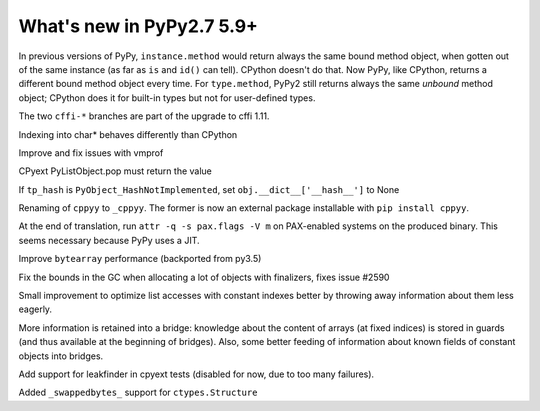 ==========================
What's new in PyPy2.7 5.9+
==========================

.. this is a revision shortly after release-pypy2.7-v5.8.0
.. startrev: 558bd00b3dd8

In previous versions of PyPy, ``instance.method`` would return always
the same bound method object, when gotten out of the same instance (as
far as ``is`` and ``id()`` can tell).  CPython doesn't do that.  Now
PyPy, like CPython, returns a different bound method object every time.
For ``type.method``, PyPy2 still returns always the same *unbound*
method object; CPython does it for built-in types but not for
user-defined types.

.. branch: cffi-complex
.. branch: cffi-char16-char32

The two ``cffi-*`` branches are part of the upgrade to cffi 1.11.

.. branch: ctypes_char_indexing

Indexing into char* behaves differently than CPython

.. branch: vmprof-0.4.8

Improve and fix issues with vmprof

.. branch: issue-2592

CPyext PyListObject.pop must return the value

.. branch: cpyext-hash_notimpl

If ``tp_hash`` is ``PyObject_HashNotImplemented``, set ``obj.__dict__['__hash__']`` to None

.. branch: cppyy-packaging

Renaming of ``cppyy`` to ``_cppyy``.
The former is now an external package installable with ``pip install cppyy``.

.. branch: Enable_PGO_for_clang

.. branch: nopax

At the end of translation, run ``attr -q -s pax.flags -V m`` on
PAX-enabled systems on the produced binary.  This seems necessary
because PyPy uses a JIT.

.. branch: pypy_bytearray

Improve ``bytearray`` performance (backported from py3.5)

.. branch: gc-del-limit-growth

Fix the bounds in the GC when allocating a lot of objects with finalizers,
fixes issue #2590

.. branch: arrays-force-less

Small improvement to optimize list accesses with constant indexes better by
throwing away information about them less eagerly.


.. branch: getarrayitem-into-bridges

More information is retained into a bridge: knowledge about the content of
arrays (at fixed indices) is stored in guards (and thus available at the
beginning of bridges). Also, some better feeding of information about known
fields of constant objects into bridges.

.. branch: cpyext-leakchecking

Add support for leakfinder in cpyext tests (disabled for now, due to too many
failures).

.. branch: pypy_swappedbytes

Added ``_swappedbytes_`` support for ``ctypes.Structure``
